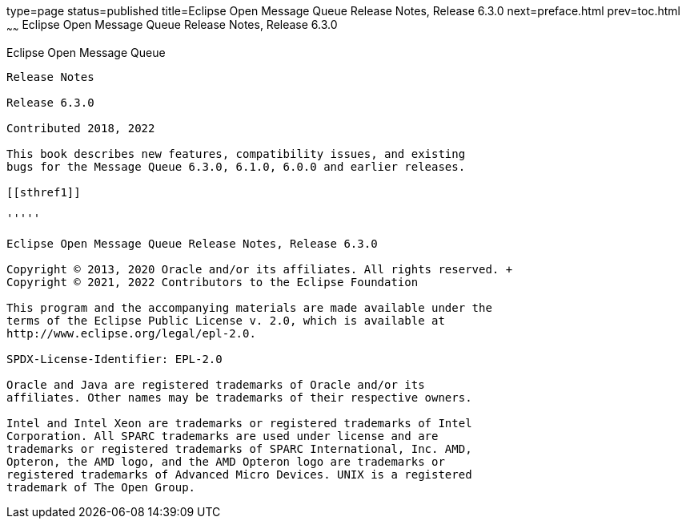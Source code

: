 type=page
status=published
title=Eclipse Open Message Queue Release Notes, Release 6.3.0
next=preface.html
prev=toc.html
~~~~~~
Eclipse Open Message Queue Release Notes, Release 6.3.0
=======================================================

[[open-message-queue]]
Eclipse Open Message Queue
--------------------------

Release Notes

Release 6.3.0

Contributed 2018, 2022

This book describes new features, compatibility issues, and existing
bugs for the Message Queue 6.3.0, 6.1.0, 6.0.0 and earlier releases.

[[sthref1]]

'''''

Eclipse Open Message Queue Release Notes, Release 6.3.0

Copyright © 2013, 2020 Oracle and/or its affiliates. All rights reserved. +
Copyright © 2021, 2022 Contributors to the Eclipse Foundation

This program and the accompanying materials are made available under the 
terms of the Eclipse Public License v. 2.0, which is available at 
http://www.eclipse.org/legal/epl-2.0. 

SPDX-License-Identifier: EPL-2.0

Oracle and Java are registered trademarks of Oracle and/or its 
affiliates. Other names may be trademarks of their respective owners. 

Intel and Intel Xeon are trademarks or registered trademarks of Intel 
Corporation. All SPARC trademarks are used under license and are 
trademarks or registered trademarks of SPARC International, Inc. AMD, 
Opteron, the AMD logo, and the AMD Opteron logo are trademarks or 
registered trademarks of Advanced Micro Devices. UNIX is a registered 
trademark of The Open Group. 

